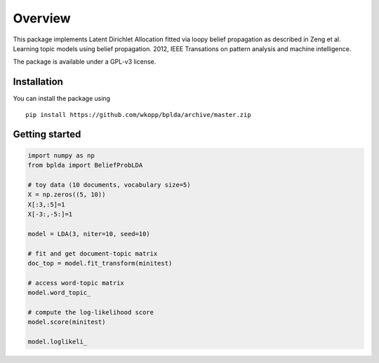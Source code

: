========
Overview
========

.. start-badges
.. end-badges

This package implements Latent Dirichlet Allocation fitted via loopy belief propagation
as described in Zeng et al. Learning topic models using belief propagation. 2012, IEEE Transations on pattern analysis and machine intelligence.

The package is available under a GPL-v3 license.

Installation
============

You can install the package using

::

    pip install https://github.com/wkopp/bplda/archive/master.zip


Getting started
===============

.. code-block:: python

   import numpy as np
   from bplda import BeliefProbLDA

   # toy data (10 documents, vocabulary size=5)
   X = np.zeros((5, 10))
   X[:3,:5]=1
   X[-3:,-5:]=1

   model = LDA(3, niter=10, seed=10)

   # fit and get document-topic matrix
   doc_top = model.fit_transform(minitest)

   # access word-topic matrix
   model.word_topic_

   # compute the log-likelihood score
   model.score(minitest)

   model.loglikeli_

